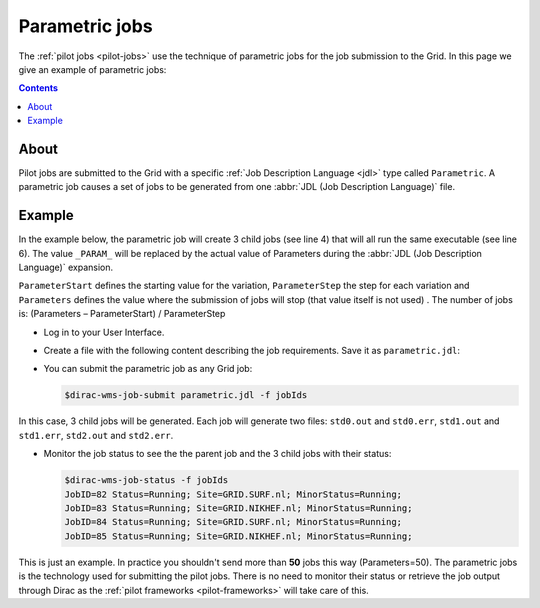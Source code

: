 
.. _parametric-jobs:

***************
Parametric jobs
***************

The :ref:`pilot jobs <pilot-jobs>` use the technique of parametric jobs for the job submission to the Grid. In this page we give an example of parametric jobs:

.. contents:: 
    :depth: 4

=====
About
=====

Pilot jobs are submitted to the Grid with a specific :ref:`Job Description Language <jdl>` type called ``Parametric``. A parametric job causes a set of jobs to be generated from one :abbr:`JDL (Job Description Language)` file.


=======
Example
=======

In the example below, the parametric job will create 3 child jobs (see line 4) that will all run the same executable (see line 6). The value ``_PARAM_`` will be replaced by the actual value of Parameters during the :abbr:`JDL (Job Description Language)` expansion.

``ParameterStart`` defines the starting value for the variation, ``ParameterStep`` the step for each variation and ``Parameters`` defines the value where the submission of jobs will stop (that value itself is not used) . The number of jobs is: 
(Parameters – ParameterStart) / ParameterStep 

* Log in to your User Interface. 
* Create a file with the following content describing the job requirements. Save it as ``parametric.jdl``: 

  .. code-block:: cfg
	:linenos:
	
	JobType = "Parametric";
	ParameterStart=0;
	ParameterStep=1;
	Parameters=3;
	
	Executable = "/bin/hostname";
	Arguments = "-f";
	StdOutput = "std_PARAM_.out";
	StdError = "std_PARAM_.err";
	OutputSandbox = {"std_PARAM_.out","std_PARAM_.err"}; 


* You can submit the parametric job as any Grid job:

  .. code-block:: console

     $dirac-wms-job-submit parametric.jdl -f jobIds 
	
In this case, 3 child jobs will be generated. Each job will generate two files: ``std0.out`` and ``std0.err``, ``std1.out`` and ``std1.err``, ``std2.out`` and ``std2.err``.	

* Monitor the job status to see the the parent job and the 3 child jobs with their status:

  .. code-block:: console

     $dirac-wms-job-status -f jobIds
     JobID=82 Status=Running; Site=GRID.SURF.nl; MinorStatus=Running; 
     JobID=83 Status=Running; Site=GRID.NIKHEF.nl; MinorStatus=Running; 
     JobID=84 Status=Running; Site=GRID.SURF.nl; MinorStatus=Running; 
     JobID=85 Status=Running; Site=GRID.NIKHEF.nl; MinorStatus=Running; 

    
    
This is just an example. In practice you shouldn't send more than **50** jobs this way (Parameters=50). The parametric jobs is the technology used for submitting the pilot jobs. There is no need to monitor their status or retrieve the job output through Dirac as the :ref:`pilot frameworks <pilot-frameworks>` will take care of this.

